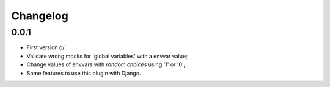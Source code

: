Changelog
---------

0.0.1
~~~~~

* First version \o/
* Validate wrong mocks for 'global variables' with a envvar value;
* Change values of envvars with *random.choices* using '1' or '0';
* Some features to use this plugin with Django.
